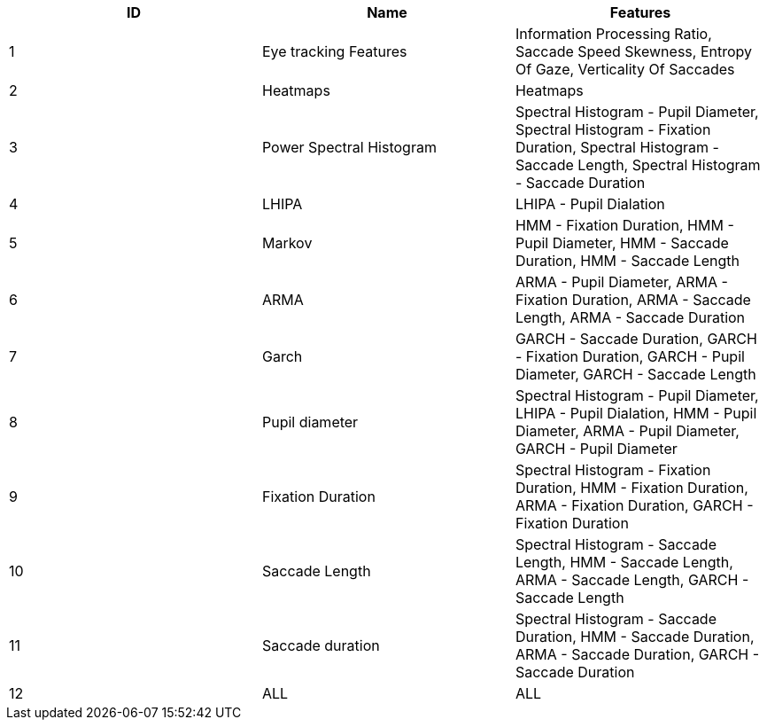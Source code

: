 [cols="1,1,1"]
|===
| ID | Name | Features

  | 1
  | Eye tracking Features
  | Information Processing Ratio, Saccade Speed Skewness, Entropy Of Gaze, Verticality Of Saccades

  | 2
  | Heatmaps
  | Heatmaps

  | 3
  | Power Spectral Histogram
  | Spectral Histogram - Pupil Diameter, Spectral Histogram - Fixation Duration, Spectral Histogram - Saccade Length, Spectral Histogram - Saccade Duration

  | 4
  | LHIPA
  | LHIPA - Pupil Dialation

  | 5
  | Markov
  | HMM - Fixation Duration, HMM - Pupil Diameter, HMM - Saccade Duration, HMM - Saccade Length

  | 6
  | ARMA
  | ARMA - Pupil Diameter, ARMA - Fixation Duration, ARMA - Saccade Length, ARMA - Saccade Duration

  | 7
  | Garch
  | GARCH - Saccade Duration, GARCH - Fixation Duration, GARCH - Pupil Diameter, GARCH - Saccade Length

  | 8
  | Pupil diameter
  | Spectral Histogram - Pupil Diameter, LHIPA - Pupil Dialation, HMM - Pupil Diameter, ARMA - Pupil Diameter, GARCH - Pupil Diameter

  | 9
  | Fixation Duration
  | Spectral Histogram - Fixation Duration, HMM - Fixation Duration, ARMA - Fixation Duration, GARCH - Fixation Duration

  | 10
  | Saccade Length
  | Spectral Histogram - Saccade Length, HMM - Saccade Length, ARMA - Saccade Length, GARCH - Saccade Length

  | 11
  | Saccade duration
  | Spectral Histogram - Saccade Duration, HMM - Saccade Duration, ARMA - Saccade Duration, GARCH - Saccade Duration

  | 12
  | ALL
  | ALL


|===